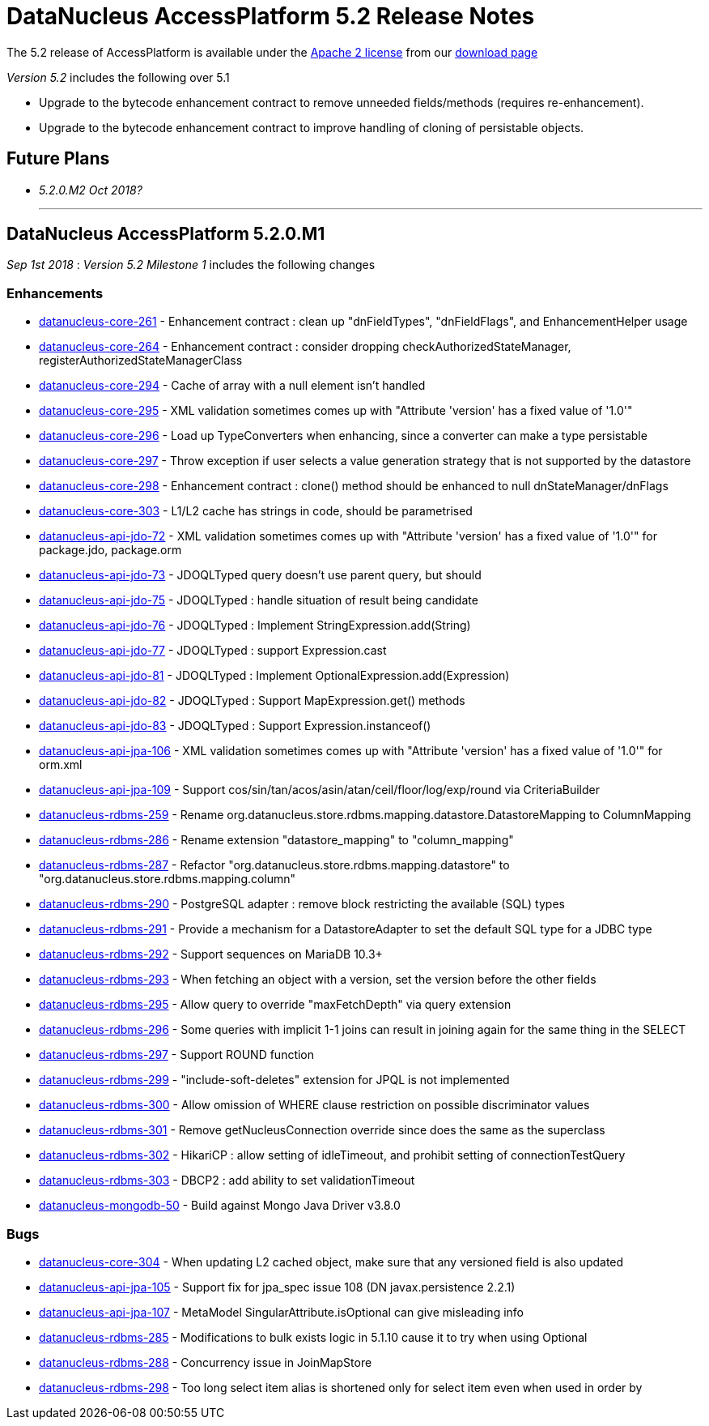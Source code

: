 [[releasenotes_5_2]]
= DataNucleus AccessPlatform 5.2 Release Notes
:_basedir: ../../
:_imagesdir: images/

The 5.2 release of AccessPlatform is available under the link:../license.html[Apache 2 license] from our link:../../download.html[download page] 


_Version 5.2_ includes the following over 5.1

* Upgrade to the bytecode enhancement contract to remove unneeded fields/methods (requires re-enhancement).
* Upgrade to the bytecode enhancement contract to improve handling of cloning of persistable objects.


== Future Plans

* __5.2.0.M2 Oct 2018?__


- - -

== DataNucleus AccessPlatform 5.2.0.M1

__Sep 1st 2018__ : _Version 5.2 Milestone 1_ includes the following changes

=== Enhancements

* https://github.com/datanucleus/datanucleus-core/issues/261[datanucleus-core-261] - Enhancement contract : clean up "dnFieldTypes", "dnFieldFlags", and EnhancementHelper usage
* https://github.com/datanucleus/datanucleus-core/issues/264[datanucleus-core-264] - Enhancement contract : consider dropping checkAuthorizedStateManager, registerAuthorizedStateManagerClass
* https://github.com/datanucleus/datanucleus-core/issues/294[datanucleus-core-294] - Cache of array with a null element isn't handled
* https://github.com/datanucleus/datanucleus-core/issues/295[datanucleus-core-295] - XML validation sometimes comes up with "Attribute 'version' has a fixed value of '1.0'"
* https://github.com/datanucleus/datanucleus-core/issues/296[datanucleus-core-296] - Load up TypeConverters when enhancing, since a converter can make a type persistable
* https://github.com/datanucleus/datanucleus-core/issues/297[datanucleus-core-297] - Throw exception if user selects a value generation strategy that is not supported by the datastore
* https://github.com/datanucleus/datanucleus-core/issues/298[datanucleus-core-298] - Enhancement contract : clone() method should be enhanced to null dnStateManager/dnFlags
* https://github.com/datanucleus/datanucleus-core/issues/303[datanucleus-core-303] - L1/L2 cache has strings in code, should be parametrised
* https://github.com/datanucleus/datanucleus-api-jdo/issues/72[datanucleus-api-jdo-72] - XML validation sometimes comes up with "Attribute 'version' has a fixed value of '1.0'" for package.jdo, package.orm
* https://github.com/datanucleus/datanucleus-api-jdo/issues/73[datanucleus-api-jdo-73] - JDOQLTyped query doesn't use parent query, but should
* https://github.com/datanucleus/datanucleus-api-jdo/issues/75[datanucleus-api-jdo-75] - JDOQLTyped : handle situation of result being candidate
* https://github.com/datanucleus/datanucleus-api-jdo/issues/76[datanucleus-api-jdo-76] - JDOQLTyped : Implement StringExpression.add(String)
* https://github.com/datanucleus/datanucleus-api-jdo/issues/77[datanucleus-api-jdo-77] - JDOQLTyped : support Expression.cast
* https://github.com/datanucleus/datanucleus-api-jdo/issues/81[datanucleus-api-jdo-81] - JDOQLTyped : Implement OptionalExpression.add(Expression)
* https://github.com/datanucleus/datanucleus-api-jdo/issues/82[datanucleus-api-jdo-82] - JDOQLTyped : Support MapExpression.get() methods
* https://github.com/datanucleus/datanucleus-api-jdo/issues/83[datanucleus-api-jdo-83] - JDOQLTyped : Support Expression.instanceof()
* https://github.com/datanucleus/datanucleus-api-jpa/issues/106[datanucleus-api-jpa-106] - XML validation sometimes comes up with "Attribute 'version' has a fixed value of '1.0'" for orm.xml
* https://github.com/datanucleus/datanucleus-api-jpa/issues/109[datanucleus-api-jpa-109] - Support cos/sin/tan/acos/asin/atan/ceil/floor/log/exp/round via CriteriaBuilder
* https://github.com/datanucleus/datanucleus-rdbms/issues/259[datanucleus-rdbms-259] - Rename org.datanucleus.store.rdbms.mapping.datastore.DatastoreMapping to ColumnMapping
* https://github.com/datanucleus/datanucleus-rdbms/issues/286[datanucleus-rdbms-286] - Rename extension "datastore_mapping" to "column_mapping"
* https://github.com/datanucleus/datanucleus-rdbms/issues/287[datanucleus-rdbms-287] - Refactor "org.datanucleus.store.rdbms.mapping.datastore" to "org.datanucleus.store.rdbms.mapping.column"
* https://github.com/datanucleus/datanucleus-rdbms/issues/290[datanucleus-rdbms-290] - PostgreSQL adapter : remove block restricting the available (SQL) types
* https://github.com/datanucleus/datanucleus-rdbms/issues/291[datanucleus-rdbms-291] - Provide a mechanism for a DatastoreAdapter to set the default SQL type for a JDBC type
* https://github.com/datanucleus/datanucleus-rdbms/issues/292[datanucleus-rdbms-292] - Support sequences on MariaDB 10.3+
* https://github.com/datanucleus/datanucleus-rdbms/issues/293[datanucleus-rdbms-293] - When fetching an object with a version, set the version before the other fields
* https://github.com/datanucleus/datanucleus-rdbms/issues/295[datanucleus-rdbms-295] - Allow query to override "maxFetchDepth" via query extension
* https://github.com/datanucleus/datanucleus-rdbms/issues/296[datanucleus-rdbms-296] - Some queries with implicit 1-1 joins can result in joining again for the same thing in the SELECT
* https://github.com/datanucleus/datanucleus-rdbms/issues/297[datanucleus-rdbms-297] - Support ROUND function
* https://github.com/datanucleus/datanucleus-rdbms/issues/299[datanucleus-rdbms-299] - "include-soft-deletes" extension for JPQL is not implemented
* https://github.com/datanucleus/datanucleus-rdbms/issues/300[datanucleus-rdbms-300] - Allow omission of WHERE clause restriction on possible discriminator values
* https://github.com/datanucleus/datanucleus-rdbms/issues/301[datanucleus-rdbms-301] - Remove getNucleusConnection override since does the same as the superclass
* https://github.com/datanucleus/datanucleus-rdbms/issues/302[datanucleus-rdbms-302] - HikariCP : allow setting of idleTimeout, and prohibit setting of connectionTestQuery
* https://github.com/datanucleus/datanucleus-rdbms/issues/303[datanucleus-rdbms-303] - DBCP2 : add ability to set validationTimeout
* https://github.com/datanucleus/datanucleus-mongodb/issues/50[datanucleus-mongodb-50] - Build against Mongo Java Driver v3.8.0


=== Bugs

* https://github.com/datanucleus/datanucleus-core/issues/304[datanucleus-core-304] - When updating L2 cached object, make sure that any versioned field is also updated
* https://github.com/datanucleus/datanucleus-api-jpa/issues/105[datanucleus-api-jpa-105] - Support fix for jpa_spec issue 108 (DN javax.persistence 2.2.1)
* https://github.com/datanucleus/datanucleus-api-jpa/issues/107[datanucleus-api-jpa-107] - MetaModel SingularAttribute.isOptional can give misleading info
* https://github.com/datanucleus/datanucleus-rdbms/issues/285[datanucleus-rdbms-285] - Modifications to bulk exists logic in 5.1.10 cause it to try when using Optional
* https://github.com/datanucleus/datanucleus-rdbms/issues/288[datanucleus-rdbms-288] - Concurrency issue in JoinMapStore
* https://github.com/datanucleus/datanucleus-rdbms/issues/298[datanucleus-rdbms-298] - Too long select item alias is shortened only for select item even when used in order by



